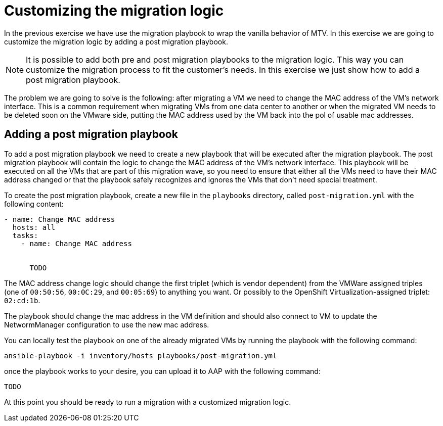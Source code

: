# Customizing the migration logic

In the previous exercise we have use the migration playbook to wrap the vanilla behavior of MTV. In this exercise we are going to customize the migration logic by adding a post migration playbook.

[NOTE]
====
It is possible to add both pre and post migration playbooks to the migration logic. This way you can customize the migration process to fit the customer's needs.
In this exercise we just show how to add a post migration playbook.
====

The problem we are going to solve is the following: after migrating a VM we need to change the MAC address of the VM's network interface. This is a common requirement when migrating VMs from one data center to another or when the migrated VM needs to be deleted soon on the VMware side, putting the MAC address used by the VM back into the pol of usable mac addresses.

## Adding a post migration playbook

To add a post migration playbook we need to create a new playbook that will be executed after the migration playbook. The post migration playbook will contain the logic to change the MAC address of the VM's network interface. This playbook will be executed on all the VMs that are part of this migration wave, so you need to ensure that either all the VMs need to have their MAC address changed or that the playbook safely recognizes and ignores the VMs that don't need special treatment.

To create the post migration playbook, create a new file in the `playbooks` directory, called `post-migration.yml` with the following content:

```yaml
- name: Change MAC address
  hosts: all
  tasks:
    - name: Change MAC address
      

      TODO

```

The MAC address change logic should change the first triplet (which is vendor dependent) from the VMWare assigned triples (one of `00:50:56`, `00:0C:29`, and `00:05:69`) to anything you want. Or possibly to the OpenShift Virtualization-assigned triplet: `02:cd:1b`.

The playbook should change the mac address in the VM definition and should also connect to VM to update the NetwormManager configuration to use the new mac address.

You can locally test the playbook on one of the already migrated VMs by running the playbook with the following command:

```sh
ansible-playbook -i inventory/hosts playbooks/post-migration.yml
```

once the playbook works to your desire, you can upload it to AAP with the following command:

```sh
TODO
```

At this point you should be ready to run a migration with a customized migration logic.